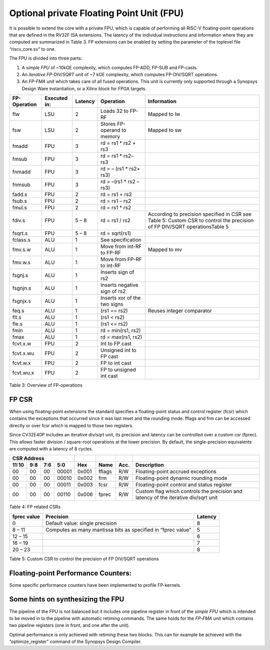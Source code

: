 Optional private Floating Point Unit (FPU)
==========================================

It is possible to extend the core with a private FPU, which is capable
of performing all RISC-V floating-point operations that are defined in
the RV32F ISA extensions. The latency of the individual instructions and
information where they are computed are summarized in Table 3. FP
extensions can be enabled by setting the parameter of the toplevel file
“riscv\_core.sv” to one.

The FPU is divided into three parts:

1. A *simple FPU* of ~10kGE complexity, which computes FP-ADD, FP-SUB
   and FP-casts.

2. An *iterative FP-DIV/SQRT unit* of ~7 kGE complexity, which computes
   FP-DIV/SQRT operations.

3. An *FP-FMA unit* which takes care of all fused operations. This unit
   is currently only supported through a Synopsys Design Ware
   instantiation, or a Xilinx block for FPGA targets.

+--------------------+--------------------+---------------+--------------------------------+-----------------------------------------------------------------------------------------------------------------------------+
|   FP-Operation     |   Executed in:     |   Latency     |   Operation                    |   Information                                                                                                               |
+====================+====================+===============+================================+=============================================================================================================================+
| flw                | LSU                | 2             | Loads 32 to FP-RF              | Mapped to lw                                                                                                                |
+--------------------+--------------------+---------------+--------------------------------+-----------------------------------------------------------------------------------------------------------------------------+
| fsw                | LSU                | 2             | Stores FP-operand to memory    | Mapped to sw                                                                                                                |
+--------------------+--------------------+---------------+--------------------------------+-----------------------------------------------------------------------------------------------------------------------------+
| fmadd              | FPU                | 3             | rd = rs1 \* rs2 + rs3          |                                                                                                                             |
+--------------------+--------------------+---------------+--------------------------------+-----------------------------------------------------------------------------------------------------------------------------+
| fmsub              | FPU                | 3             | rd = rs1 \* rs2– rs3           |                                                                                                                             |
+--------------------+--------------------+---------------+--------------------------------+-----------------------------------------------------------------------------------------------------------------------------+
| fnmadd             | FPU                | 3             | rd = – (rs1 \* rs2+ rs3)       |                                                                                                                             |
+--------------------+--------------------+---------------+--------------------------------+-----------------------------------------------------------------------------------------------------------------------------+
| fnmsub             | FPU                | 3             | rd = –(rs1 \* rs2 – rs3)       |                                                                                                                             |
+--------------------+--------------------+---------------+--------------------------------+-----------------------------------------------------------------------------------------------------------------------------+
| fadd.s             | FPU                | 2             | rd = rs1 + rs2                 |                                                                                                                             |
+--------------------+--------------------+---------------+--------------------------------+-----------------------------------------------------------------------------------------------------------------------------+
| fsub.s             | FPU                | 2             | rd = rs1 – rs2                 |                                                                                                                             |
+--------------------+--------------------+---------------+--------------------------------+-----------------------------------------------------------------------------------------------------------------------------+
| fmul.s             | FPU                | 2             | rd = rs1 \* rs2                |                                                                                                                             |
+--------------------+--------------------+---------------+--------------------------------+-----------------------------------------------------------------------------------------------------------------------------+
| fdiv.s             | FPU                | 5 – 8         | rd = rs1 / rs2                 | According to precision specified in CSR see Table 5: Custom CSR to control the precision of FP DIV/SQRT operationsTable 5   |
+--------------------+--------------------+---------------+--------------------------------+-----------------------------------------------------------------------------------------------------------------------------+
| fsqrt.s            | FPU                | 5 – 8         | rd = sqrt(rs1)                 |                                                                                                                             |
+--------------------+--------------------+---------------+--------------------------------+-----------------------------------------------------------------------------------------------------------------------------+
| fclass.s           | ALU                | 1             | See specification              |                                                                                                                             |
+--------------------+--------------------+---------------+--------------------------------+-----------------------------------------------------------------------------------------------------------------------------+
| fmv.s.w            | ALU                | 1             | Move from int-RF to FP-RF      | Mapped to mv                                                                                                                |
+--------------------+--------------------+---------------+--------------------------------+-----------------------------------------------------------------------------------------------------------------------------+
| fmv.w.s            | ALU                | 1             | Move from FP-RF to int-RF      |                                                                                                                             |
+--------------------+--------------------+---------------+--------------------------------+-----------------------------------------------------------------------------------------------------------------------------+
| fsgnj.s            | ALU                | 1             | Inserts sign of rs2            |                                                                                                                             |
+--------------------+--------------------+---------------+--------------------------------+-----------------------------------------------------------------------------------------------------------------------------+
| fsgnjn.s           | ALU                | 1             | Inserts negative sign of rs2   |                                                                                                                             |
+--------------------+--------------------+---------------+--------------------------------+-----------------------------------------------------------------------------------------------------------------------------+
| fsgnjx.s           | ALU                | 1             | Inserts xor of the two signs   |                                                                                                                             |
+--------------------+--------------------+---------------+--------------------------------+-----------------------------------------------------------------------------------------------------------------------------+
| feq.s              | ALU                | 1             | (rs1 == rs2)                   | Reuses integer comparator                                                                                                   |
+--------------------+--------------------+---------------+--------------------------------+-----------------------------------------------------------------------------------------------------------------------------+
| flt.s              | ALU                | 1             | (rs1 < rs2)                    |                                                                                                                             |
+--------------------+--------------------+---------------+--------------------------------+-----------------------------------------------------------------------------------------------------------------------------+
| fle.s              | ALU                | 1             | (rs1 <= rs2)                   |                                                                                                                             |
+--------------------+--------------------+---------------+--------------------------------+-----------------------------------------------------------------------------------------------------------------------------+
| fmin               | ALU                | 1             | rd = min(rs1, rs2)             |                                                                                                                             |
+--------------------+--------------------+---------------+--------------------------------+-----------------------------------------------------------------------------------------------------------------------------+
| fmax               | ALU                | 1             | rd = max(rs1, rs2)             |                                                                                                                             |
+--------------------+--------------------+---------------+--------------------------------+-----------------------------------------------------------------------------------------------------------------------------+
| fcvt.x.w           | FPU                | 2             | Int to FP cast                 |                                                                                                                             |
+--------------------+--------------------+---------------+--------------------------------+-----------------------------------------------------------------------------------------------------------------------------+
| fcvt.x.wu          | FPU                | 2             | Unsigned int to FP cast        |                                                                                                                             |
+--------------------+--------------------+---------------+--------------------------------+-----------------------------------------------------------------------------------------------------------------------------+
| fcvt.w.x           | FPU                | 2             | FP to int cast                 |                                                                                                                             |
+--------------------+--------------------+---------------+--------------------------------+-----------------------------------------------------------------------------------------------------------------------------+
| fcvt.wu.x          | FPU                | 2             | FP to unsigned int cast        |                                                                                                                             |
+--------------------+--------------------+---------------+--------------------------------+-----------------------------------------------------------------------------------------------------------------------------+

Table 3: Overview of FP-operations

FP CSR
------

When using floating-point extensions the standard specifies a
floating-point status and control register (fcsr) which contains the
exceptions that occurred since it was last reset and the rounding mode.
fflags and frm can be accessed directly or over fcsr which is mapped to
those two registers.

Since CV32E40P includes an iterative div/sqrt unit, its precision and
latency can be controlled over a custom csr (fprec). This allows faster
division / square-root operations at the lower precision. By default,
the single-precision equivalents are computed with a latency of 8
cycles.

+---------------------------------------------------------+-------------------+----------+-------+---------------------------------------------------------------------------------------+
|   CSR Address                                           |                   |          |       |                                                                                       |
+-------------------+-----------+------------+------------+-------------------+----------+-------+---------------------------------------------------------------------------------------+
|   11:10           |   9:8     |   7:6      |   5:0      |   Hex             | Name     | Acc.  | Description                                                                           |
+===================+===========+============+============+===================+==========+=======+=======================================================================================+
| 00                | 00        | 00         | 00001      | 0x001             | fflags   | R/W   | Floating-point accrued exceptions                                                     |
+-------------------+-----------+------------+------------+-------------------+----------+-------+---------------------------------------------------------------------------------------+
| 00                | 00        | 00         | 00010      | 0x002             | frm      | R/W   | Floating-point dynamic rounding mode                                                  |
+-------------------+-----------+------------+------------+-------------------+----------+-------+---------------------------------------------------------------------------------------+
| 00                | 00        | 00         | 00011      | 0x003             | fcsr     | R/W   | Floating-point control and status register                                            |
+-------------------+-----------+------------+------------+-------------------+----------+-------+---------------------------------------------------------------------------------------+
| 00                | 00        | 00         | 00110      | 0x006             | fprec    | R/W   | Custom flag which controls the precision and latency of the iterative div/sqrt unit   |
+-------------------+-----------+------------+------------+-------------------+----------+-------+---------------------------------------------------------------------------------------+

Table 4: FP related CSRs

+--------------------+----------------------------------------------------------------+---------------+
|   fprec value      |   Precision                                                    |   Latency     |
+====================+================================================================+===============+
| 0                  | Default value: single precision                                | 8             |
+--------------------+----------------------------------------------------------------+---------------+
| 8 – 11             | Computes as many mantissa bits as specified in “fprec value”   | 5             |
+--------------------+----------------------------------------------------------------+---------------+
| 12 – 15            |                                                                | 6             |
+--------------------+----------------------------------------------------------------+---------------+
| 16 – 19            |                                                                | 7             |
+--------------------+----------------------------------------------------------------+---------------+
| 20 – 23            |                                                                | 8             |
+--------------------+----------------------------------------------------------------+---------------+

Table 5: Custom CSR to control the precision of FP DIV/SQRT operations

Floating-point Performance Counters:
------------------------------------

Some specific performance counters have been implemented to profile
FP-kernels.

Some hints on synthesizing the FPU
----------------------------------

The pipeline of the FPU is not balanced but it includes one pipeline
register in front of the *simple FPU* which is intended to be moved in
to the pipeline with automatic retiming commands. The same holds for the
*FP-FMA unit* which contains two pipeline registers (one in front, and
one after the unit).

Optimal performance is only achieved with retiming these two blocks.
This can for example be achieved with the “optimize\_register” command
of the Synopsys Design Compiler.
